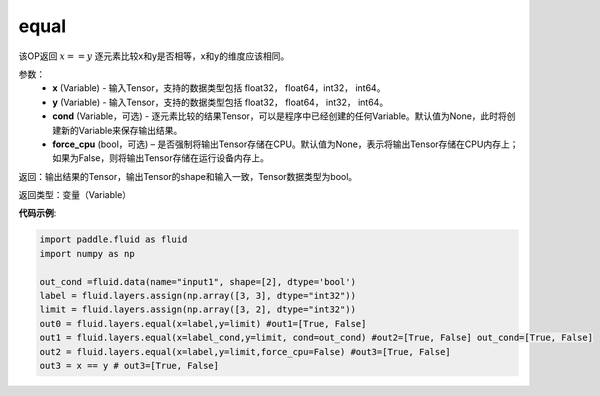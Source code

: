 .. _cn_api_fluid_layers_equal:

equal
-------------------------------

.. py:function:: paddle.fluid.layers.equal(x,y,cond=None)

该OP返回 :math:`x==y` 逐元素比较x和y是否相等，x和y的维度应该相同。

参数：
    - **x** (Variable) - 输入Tensor，支持的数据类型包括 float32， float64，int32， int64。
    - **y** (Variable) - 输入Tensor，支持的数据类型包括 float32， float64， int32， int64。
    - **cond** (Variable，可选) - 逐元素比较的结果Tensor，可以是程序中已经创建的任何Variable。默认值为None，此时将创建新的Variable来保存输出结果。
    - **force_cpu** (bool，可选) – 是否强制将输出Tensor存储在CPU。默认值为None，表示将输出Tensor存储在CPU内存上；如果为False，则将输出Tensor存储在运行设备内存上。

返回：输出结果的Tensor，输出Tensor的shape和输入一致，Tensor数据类型为bool。

返回类型：变量（Variable）

**代码示例**:

.. code-block:: python

    import paddle.fluid as fluid
    import numpy as np
    
    out_cond =fluid.data(name="input1", shape=[2], dtype='bool')
    label = fluid.layers.assign(np.array([3, 3], dtype="int32"))
    limit = fluid.layers.assign(np.array([3, 2], dtype="int32"))
    out0 = fluid.layers.equal(x=label,y=limit) #out1=[True, False]
    out1 = fluid.layers.equal(x=label_cond,y=limit, cond=out_cond) #out2=[True, False] out_cond=[True, False]
    out2 = fluid.layers.equal(x=label,y=limit,force_cpu=False) #out3=[True, False]
    out3 = x == y # out3=[True, False] 




